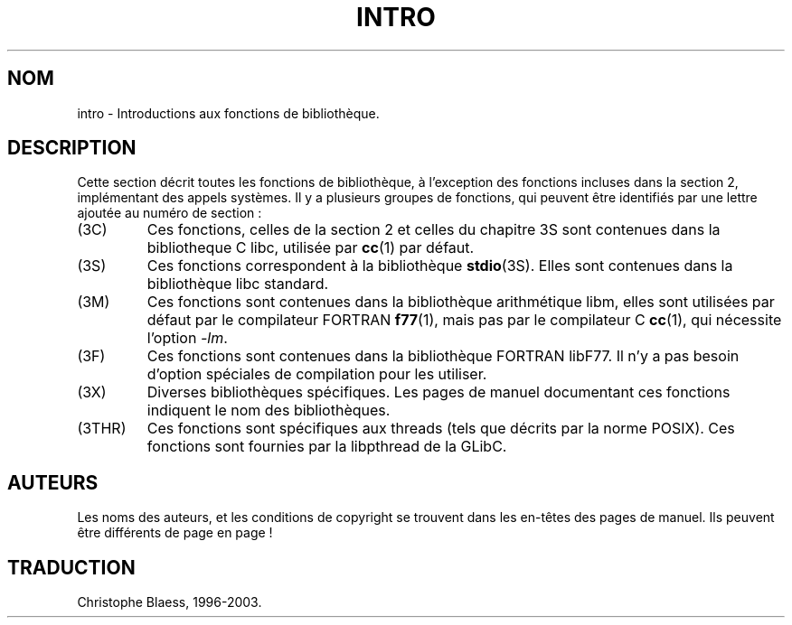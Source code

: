 .\" Copyright (c) 1993 Michael Haardt (u31b3hs@pool.informatik.rwth-aachen.de), Fri Apr  2 11:32:09 MET DST 1993
.\"
.\" This is free documentation; you can redistribute it and/or
.\" modify it under the terms of the GNU General Public License as
.\" published by the Free Software Foundation; either version 2 of
.\" the License, or (at your option) any later version.
.\"
.\" The GNU General Public License's references to "object code"
.\" and "executables" are to be interpreted as the output of any
.\" document formatting or typesetting system, including
.\" intermediate and printed output.
.\"
.\" This manual is distributed in the hope that it will be useful,
.\" but WITHOUT ANY WARRANTY; without even the implied warranty of
.\" MERCHANTABILITY or FITNESS FOR A PARTICULAR PURPOSE.  See the
.\" GNU General Public License for more details.
.\"
.\" You should have received a copy of the GNU General Public
.\" License along with this manual; if not, write to the Free
.\" Software Foundation, Inc., 675 Mass Ave, Cambridge, MA 02139,
.\" USA.
.\"
.\" Modified Sat Jul 24 17:37:50 1993 by Rik Faith (faith@cs.unc.edu)
.\" Modified Wed Apr 27 13:33:53 MET DST 1994 by Michael Haardt.
.\"
.\" Traduction 18/11/1996 par Christophe Blaess (ccb@club-internet.fr)
.\" MàJ 21/07/2003 LDP-1.56
.TH INTRO 3 "21 juillet 2003" LDP "Manuel du programmeur Linux"
.SH NOM
intro \- Introductions aux fonctions de bibliothèque.
.SH DESCRIPTION
Cette section décrit toutes les fonctions de bibliothèque, à l'exception
des fonctions incluses dans la section 2, implémentant des appels systèmes.
Il y a plusieurs groupes de fonctions, qui peuvent être identifiés par
une lettre ajoutée au numéro de section :
.IP (3C)
Ces fonctions, celles de la section 2 et celles du chapitre 3S sont
contenues dans la bibliotheque C libc, utilisée par
.BR cc (1)
par défaut.
.IP (3S)
Ces fonctions correspondent à la bibliothèque
.BR stdio (3S).
Elles sont contenues dans la bibliothèque libc standard.
.IP (3M)
Ces fonctions sont contenues dans la bibliothèque arithmétique libm,
elles sont utilisées par défaut par le compilateur FORTRAN
.BR f77 (1),
mais pas par le compilateur C
.BR cc (1),
qui nécessite l'option \fI\-lm\fP.
.IP (3F)
Ces fonctions sont contenues dans la bibliothèque FORTRAN libF77.
Il n'y a pas besoin d'option spéciales de compilation pour les utiliser.
.IP (3X)
Diverses bibliothèques spécifiques. Les pages de manuel documentant ces 
fonctions indiquent le nom des bibliothèques.
.IP (3THR)
Ces fonctions sont spécifiques aux threads (tels que décrits par la norme
POSIX). Ces fonctions sont fournies par la libpthread de la GLibC.
.SH AUTEURS
Les noms des auteurs, et les conditions de copyright se trouvent dans
les en-têtes des pages de manuel. Ils peuvent être différents de page en
page\ !
.SH TRADUCTION
Christophe Blaess, 1996-2003.
